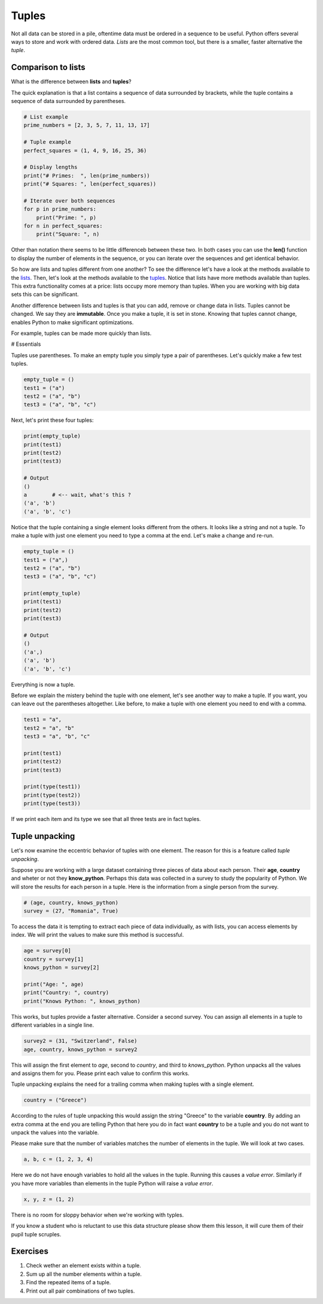 ******
Tuples
******

Not all data can be stored in a pile, oftentime data must be ordered in a
sequence to be useful. Python offers several ways to store and work with
ordered data. *Lists* are the most common tool, but there is a smaller, faster
alternative the *tuple*.


Comparison to lists
###################

What is the difference between **lists** and **tuples**?

The quick explanation is that a list contains a sequence of data surrounded by
brackets, while the tuple contains a sequence of data surrounded by parentheses.

.. code-block:: python

    # List example
    prime_numbers = [2, 3, 5, 7, 11, 13, 17]

    # Tuple example
    perfect_squares = (1, 4, 9, 16, 25, 36)

    # Display lengths
    print("# Primes:  ", len(prime_numbers))
    print("# Squares: ", len(perfect_squares))

    # Iterate over both sequences
    for p in prime_numbers:
        print("Prime: ", p)
    for n in perfect_squares:
        print("Square: ", n)


Other than notation there seems to be little differenceb between these two. In
both cases you can use the **len()** function to display the number of elements
in the sequence, or you can iterate over the sequences and get identical
behavior.

So how are lists and tuples different from one another?
To see the difference let's have a look at the methods available to the
`lists <https://www.w3schools.com/python/python_ref_list.asp>`_. Then, let's
look at the methods available to the
`tuples <https://www.w3schools.com/python/python_ref_tuple.asp>`_.
Notice that lists have more methods available than tuples. This extra
functionality comes at a price: lists occupy more memory than tuples. When you
are working with big data sets this can be significant.

Another difference between lists and tuples is that you can add, remove or
change data in lists. Tuples cannot be changed. We say they are **immutable**.
Once you make a tuple, it is set in stone. Knowing that tuples cannot change,
enables Python to make significant optimizations.

For example, tuples can be made more quickly than lists.


# Essentials

Tuples use parentheses. To make an empty tuple you simply type a pair of
parentheses. Let's quickly make a few test tuples.

.. code-block:: python

    empty_tuple = ()
    test1 = ("a")
    test2 = ("a", "b")
    test3 = ("a", "b", "c")


Next, let's print these four tuples:

.. code-block:: python

    print(empty_tuple)
    print(test1)
    print(test2)
    print(test3)

    # Output
    ()
    a        # <-- wait, what's this ?
    ('a', 'b')
    ('a', 'b', 'c')

Notice that the tuple containing a single element looks different from the
others. It looks like a string and not a tuple. To make a tuple with just one
element you need to type a comma at the end. Let's make a change and re-run.

.. code-block:: python

    empty_tuple = ()
    test1 = ("a",)
    test2 = ("a", "b")
    test3 = ("a", "b", "c")

    print(empty_tuple)
    print(test1)
    print(test2)
    print(test3)

    # Output
    ()
    ('a',)
    ('a', 'b')
    ('a', 'b', 'c')


Everything is now a tuple.

Before we explain the mistery behind the tuple with one element, let's see
another way to make a tuple. If you want, you can leave out the parentheses
altogether. Like before, to make a tuple with one element you need to end with
a comma.

.. code-block:: python

    test1 = "a",
    test2 = "a", "b"
    test3 = "a", "b", "c"

    print(test1)
    print(test2)
    print(test3)

    print(type(test1))
    print(type(test2))
    print(type(test3))


If we print each item and its type we see that all three tests are in fact
tuples.


Tuple unpacking
###############

Let's now examine the eccentric behavior of tuples with one element.
The reason for this is a feature called *tuple unpacking*.

Suppose you are working with a large dataset containing three pieces of data
about each person. Their **age**, **country** and wheter or not they
**know_python**. Perhaps this data was collected in a survey to study the
popularity of Python. We will store the results for each person in a tuple. Here
is the information from a single person from the survey.

.. code-block:: python

    # (age, country, knows_python)
    survey = (27, "Romania", True)

To access the data it is tempting to extract each piece of data individually, as
with lists, you can access elements by index. We will print the values to make
sure this method is successful.

.. code-block:: python

    age = survey[0]
    country = survey[1]
    knows_python = survey[2]

    print("Age: ", age)
    print("Country: ", country)
    print("Knows Python: ", knows_python)

This works, but tuples provide a faster alternative. Consider a second survey.
You can assign all elements in a tuple to different variables in a single line.

.. code-block:: python

    survey2 = (31, "Switzerland", False)
    age, country, knows_python = survey2

This will assign the first element to *age*, second to *country*, and third to
*knows_python*. Python unpacks all the values and assigns them for you. Please
print each value to confirm this works.

Tuple unpacking explains the need for a trailing comma when making tuples with
a single element.

.. code-block:: python

    country = ("Greece")

According to the rules of tuple unpacking this would assign the string "Greece"
to the variable **country**. By adding an extra comma at the end you are telling
Python that here you do in fact want **country** to be a tuple and you do not
want to unpack the values into the variable.

Please make sure that the number of variables matches the number of elements in
the tuple. We will look at two cases.

.. code-block:: python

    a, b, c = (1, 2, 3, 4)

Here we do not have enough variables to hold all the values in the tuple.
Running this causes a *value error*. Similarly if you have more variables than
elements in the tuple Python will raise a *value error*.

.. code-block:: python

    x, y, z = (1, 2)

There is no room for sloppy behavior when we're working with typles.

If you know a student who is reluctant to use this data structure please show
them this lesson, it will cure them of their pupil tuple scruples.


Exercises
#########

1. Check wether an element exists within a tuple.

#. Sum up all the number elements within a tuple.

#. Find the repeated items of a tuple.

#. Print out all pair combinations of two tuples.


